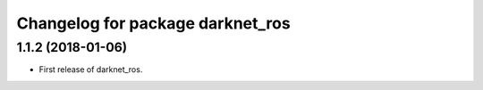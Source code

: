 ^^^^^^^^^^^^^^^^^^^^^^^^^^^^^^^^^
Changelog for package darknet_ros
^^^^^^^^^^^^^^^^^^^^^^^^^^^^^^^^^

1.1.2 (2018-01-06)
------------------
* First release of darknet_ros.
